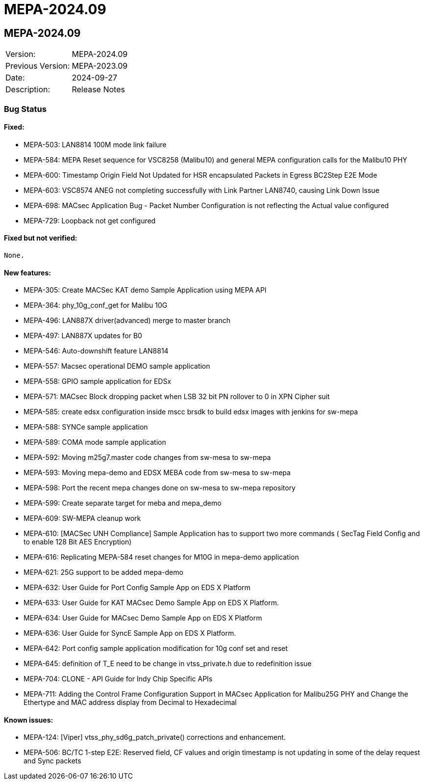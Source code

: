 // Copyright (c) 2004-2020 Microchip Technology Inc. and its subsidiaries.
// SPDX-License-Identifier: MIT

= MEPA-2024.09

== MEPA-2024.09

|===
|Version:          |MEPA-2024.09
|Previous Version: |MEPA-2023.09
|Date:             |2024-09-27
|Description:      |Release Notes
|===


=== Bug Status

==== Fixed:
  * MEPA-503: LAN8814 100M mode link failure
  * MEPA-584: MEPA Reset sequence for VSC8258 (Malibu10) and general MEPA configuration calls for the Malibu10 PHY
  * MEPA-600: Timestamp Origin Field Not Updated for HSR encapsulated Packets in Egress BC2Step E2E Mode
  * MEPA-603: VSC8574 ANEG not completing successfully with Link Partner LAN8740, causing Link Down Issue
  * MEPA-698: MACsec Application Bug - Packet Number Configuration is not reflecting the Actual value configured
  * MEPA-729: Loopback not get configured

==== Fixed but not verified:
  None.

==== New features:
  * MEPA-305: Create MACSec KAT demo Sample Application using MEPA API 
  * MEPA-364: phy_10g_conf_get for Malibu 10G 
  * MEPA-496: LAN887X driver(advanced) merge to master branch
  * MEPA-497: LAN887X updates for B0 
  * MEPA-546: Auto-downshift feature LAN8814
  * MEPA-557: Macsec operational DEMO sample application
  * MEPA-558: GPIO sample application for EDSx
  * MEPA-571: MACsec Block dropping packet when LSB 32 bit PN rollover to 0 in XPN Cipher suit
  * MEPA-585: create edsx configuration inside mscc brsdk to build edsx images with jenkins for sw-mepa 
  * MEPA-588: SYNCe   sample application
  * MEPA-589: COMA mode sample application
  * MEPA-592: Moving m25g7.master code changes from sw-mesa to sw-mepa
  * MEPA-593: Moving mepa-demo and EDSX MEBA code from sw-mesa to sw-mepa
  * MEPA-598: Port the recent mepa changes done on sw-mesa to sw-mepa repository
  * MEPA-599: Create separate target for meba and mepa_demo
  * MEPA-609: SW-MEPA cleanup work
  * MEPA-610: [MACSec UNH Compliance] Sample Application has to support two more commands ( SecTag Field Config and to enable 128 Bit AES Encryption)
  * MEPA-616: Replicating MEPA-584 reset changes for M10G in mepa-demo application
  * MEPA-621: 25G support to be added  mepa-demo
  * MEPA-632: User Guide for Port Config Sample App on EDS X Platform
  * MEPA-633: User Guide for KAT MACsec Demo Sample App on EDS X Platform.
  * MEPA-634: User Guide for MACsec Demo Sample App on EDS X Platform
  * MEPA-636: User Guide for SyncE Sample App on EDS X Platform.
  * MEPA-642: Port config sample application modification for 10g conf set and reset
  * MEPA-645: definition of T_E need to be change in vtss_private.h due to redefinition issue
  * MEPA-704: CLONE - API Guide for Indy Chip Specific APIs
  * MEPA-711: Adding the Control Frame Configuration Support in MACsec Application for Malibu25G PHY and  Change the Ethertype and MAC address display from Decimal to Hexadecimal


==== Known issues:
  * MEPA-124: [Viper] vtss_phy_sd6g_patch_private() corrections and enhancement.
  * MEPA-506: BC/TC 1-step E2E: Reserved field, CF values and origin timestamp is not updating in some of the delay request and Sync packets

